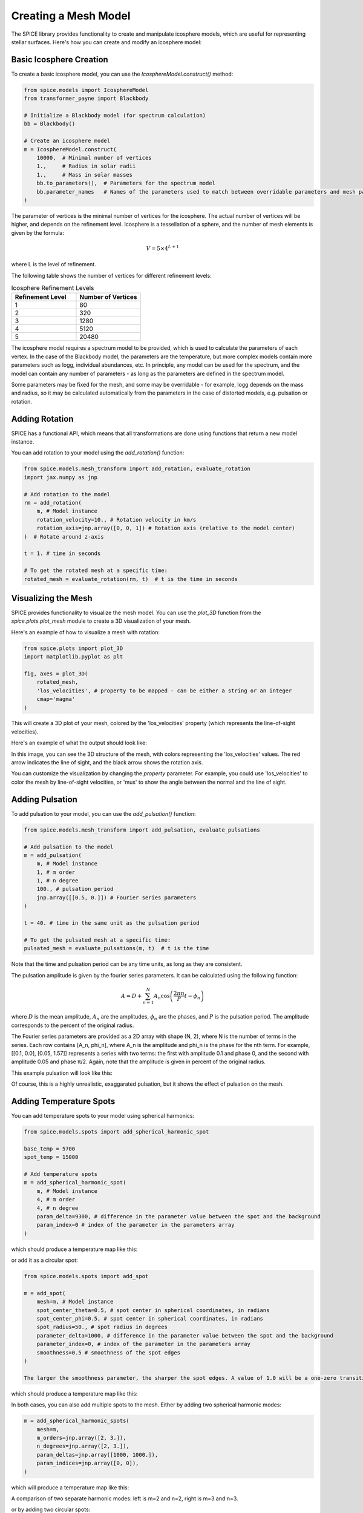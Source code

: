 Creating a Mesh Model
===========================

The SPICE library provides functionality to create and manipulate icosphere models, which are useful for representing stellar surfaces. Here's how you can create and modify an icosphere model:

Basic Icosphere Creation
------------------------

To create a basic icosphere model, you can use the `IcosphereModel.construct()` method:

.. code-block:: python

    from spice.models import IcosphereModel
    from transformer_payne import Blackbody

    # Initialize a Blackbody model (for spectrum calculation)
    bb = Blackbody()

    # Create an icosphere model
    m = IcosphereModel.construct(
        10000,  # Minimal number of vertices
        1.,     # Radius in solar radii
        1.,     # Mass in solar masses
        bb.to_parameters(),  # Parameters for the spectrum model
        bb.parameter_names   # Names of the parameters used to match between overridable parameters and mesh parameters
    )

The parameter of vertices is the minimal number of vertices for the icosphere. The actual number of vertices will be higher, and depends on the refinement level.
Icosphere is a tessellation of a sphere, and the number of mesh elements is given by the formula:

.. math::
    V = 5 \times 4^{L+1}

where L is the level of refinement.


The following table shows the number of vertices for different refinement levels:

.. list-table:: Icosphere Refinement Levels
   :header-rows: 1
   :widths: 25 25

   * - Refinement Level
     - Number of Vertices
   * - 1
     - 80
   * - 2
     - 320
   * - 3
     - 1280
   * - 4
     - 5120
   * - 5
     - 20480


The icosphere model requires a spectrum model to be provided, which is used to calculate the parameters of each vertex.
In the case of the Blackbody model, the parameters are the temperature, but more complex models contain more parameters such as logg, individual abundances, etc.
In principle, any model can be used for the spectrum, and the model can contain any number of parameters - as long as the parameters are defined in the spectrum model.

Some parameters may be fixed for the mesh, and some may be overridable - for example, logg depends on the mass and radius, so it may be calculated automatically from the parameters in the case of
distorted models, e.g. pulsation or rotation.

Adding Rotation
---------------

SPICE has a functional API, which means that all transformations are done using functions that return a new model instance.

You can add rotation to your model using the `add_rotation()` function:

.. code-block:: python

    from spice.models.mesh_transform import add_rotation, evaluate_rotation
    import jax.numpy as jnp

    # Add rotation to the model
    rm = add_rotation(
        m, # Model instance
        rotation_velocity=10., # Rotation velocity in km/s
        rotation_axis=jnp.array([0, 0, 1]) # Rotation axis (relative to the model center)
    )  # Rotate around z-axis

    t = 1. # time in seconds

    # To get the rotated mesh at a specific time:
    rotated_mesh = evaluate_rotation(rm, t)  # t is the time in seconds


Visualizing the Mesh
--------------------

SPICE provides functionality to visualize the mesh model. You can use the `plot_3D` function from the `spice.plots.plot_mesh` module to create a 3D visualization of your mesh.

Here's an example of how to visualize a mesh with rotation:

.. code-block:: python

    from spice.plots import plot_3D
    import matplotlib.pyplot as plt

    fig, axes = plot_3D(
        rotated_mesh,
        'los_velocities', # property to be mapped - can be either a string or an integer
        cmap='magma'
    )

This will create a 3D plot of your mesh, colored by the 'los_velocities' property (which represents the line-of-sight velocities).

Here's an example of what the output should look like:

.. image:: ../img/rotated_mesh.png
   :width: 600
   :alt: 3D visualization of a rotated mesh

In this image, you can see the 3D structure of the mesh, with colors representing the 'los_velocities' values. The red arrow indicates the line of sight, and the black arrow shows the rotation axis.

You can customize the visualization by changing the `property` parameter. For example, you could use 'los_velocities' to color the mesh by line-of-sight velocities, or 'mus' to show the angle between the normal and the line of sight.



Adding Pulsation
----------------

To add pulsation to your model, you can use the `add_pulsation()` function:

.. code-block:: python

    from spice.models.mesh_transform import add_pulsation, evaluate_pulsations

    # Add pulsation to the model
    m = add_pulsation(
        m, # Model instance
        1, # m order
        1, # n degree
        100., # pulsation period
        jnp.array([[0.5, 0.]]) # Fourier series parameters
    )

    t = 40. # time in the same unit as the pulsation period

    # To get the pulsated mesh at a specific time:
    pulsated_mesh = evaluate_pulsations(m, t)  # t is the time

Note that the time and pulsation period can be any time units, as long as they are consistent.

The pulsation amplitude is given by the fourier series parameters. It can be calculated using the following function:

.. math::

   A = D + \sum_{n=1}^N A_n \cos\left(\frac{2\pi n}{P}t - \phi_n\right)

where :math:`D` is the mean amplitude, :math:`A_n` are the amplitudes, :math:`\phi_n` are the phases, and :math:`P` is the pulsation period.
The amplitude corresponds to the percent of the original radius.

The Fourier series parameters are provided as a 2D array with shape (N, 2), where N is the number of terms in the series. Each row contains [A_n, phi_n], where A_n is the amplitude and phi_n is the phase for the nth term. For example, [[0.1, 0.0], [0.05, 1.57]] represents a series with two terms: the first with amplitude 0.1 and phase 0, and the second with amplitude 0.05 and phase π/2.
Again, note that the amplitude is given in percent of the original radius.

This example pulsation will look like this:

.. image:: ../img/pulsated_mesh.png
   :width: 600
   :alt: 3D visualization of a pulsation

Of course, this is a highly unrealistic, exaggarated pulsation, but it shows the effect of pulsation on the mesh.

Adding Temperature Spots
------------------------

You can add temperature spots to your model using spherical harmonics:

.. code-block:: python

    from spice.models.spots import add_spherical_harmonic_spot

    base_temp = 5700
    spot_temp = 15000

    # Add temperature spots
    m = add_spherical_harmonic_spot(
        m, # Model instance
        4, # m order
        4, # n degree
        param_delta=9300, # difference in the parameter value between the spot and the background
        param_index=0 # index of the parameter in the parameters array
    )

which should produce a temperature map like this:

.. image:: ../img/temp_harmonic.png
   :width: 600
   :alt: 3D visualization of a temperature map for harmonic series spots

or add it as a circular spot:

.. code-block:: python

    from spice.models.spots import add_spot

    m = add_spot(
        mesh=m, # Model instance
        spot_center_theta=0.5, # spot center in spherical coordinates, in radians
        spot_center_phi=0.5, # spot center in spherical coordinates, in radians
        spot_radius=50., # spot radius in degrees
        parameter_delta=1000, # difference in the parameter value between the spot and the background
        parameter_index=0, # index of the parameter in the parameters array
        smoothness=0.5 # smoothness of the spot edges
    )

    The larger the smoothness parameter, the sharper the spot edges. A value of 1.0 will be a one-zero transition between the spot and the background.

which should produce a temperature map like this:

.. image:: ../img/temp_spot.png
   :width: 600
   :alt: 3D visualization of a temperature map for a circular spot

In both cases, you can also add multiple spots to the mesh. Either by adding two spherical harmonic modes:

.. code-block:: python

    m = add_spherical_harmonic_spots(
        mesh=m,
        m_orders=jnp.array([2, 3.]),
        n_degrees=jnp.array([2, 3.]),
        param_deltas=jnp.array([1000, 1000.]),
        param_indices=jnp.array([0, 0]),  
    )

which will produce a temperature map like this:

.. image:: ../img/temp_2_2_3_3.png
   :width: 600
   :alt: 3D visualization of a temperature map for two spots

A comparison of two separate harmonic modes: left is m=2 and n=2, right is m=3 and n=3.


.. image:: ../img/temp_2_2.png
   :width: 300
   :alt: 3D visualization of a temperature map for harmonic series spot m=2, n=2
   :align: left

.. image:: ../img/temp_3_3.png
   :width: 300
   :alt: 3D visualization of a temperature map for harmonic series spot m=3, n=3
   :align: right


or by adding two circular spots:

.. code-block:: python

    m = add_spots(
        mesh=m, # Model instance
        spot_center_thetas=jnp.array([0.5, 1.5]), # spot center in spherical coordinates, in radians
        spot_center_phis=jnp.array([0.5, 1.5]), # spot center in spherical coordinates, in radians
        spot_radii=jnp.array([20., 20.]), # spot radius in degrees
        parameter_deltas=jnp.array([1000., 1000.]), # difference in the parameter value between the spot and the background
        parameter_indices=jnp.array([0, 0]), # index of the parameter in the parameters array
        smoothness=jnp.array([0.5, 0.5]) # smoothness of the spot edges
    )

This exampe adds two spots to the mesh. The spots are defined by their center in spherical coordinates, their radius, and a differential parameter that quantifies the change induced by the spot.

.. image:: ../img/temp_two_spots.png
   :width: 600
   :alt: 3D visualization of a temperature map for two spots

These examples demonstrate the basic usage of the SPICE library for creating and modifying icosphere models. You can combine these techniques to create complex stellar surface models with various features like rotation, pulsation, and temperature spots.
